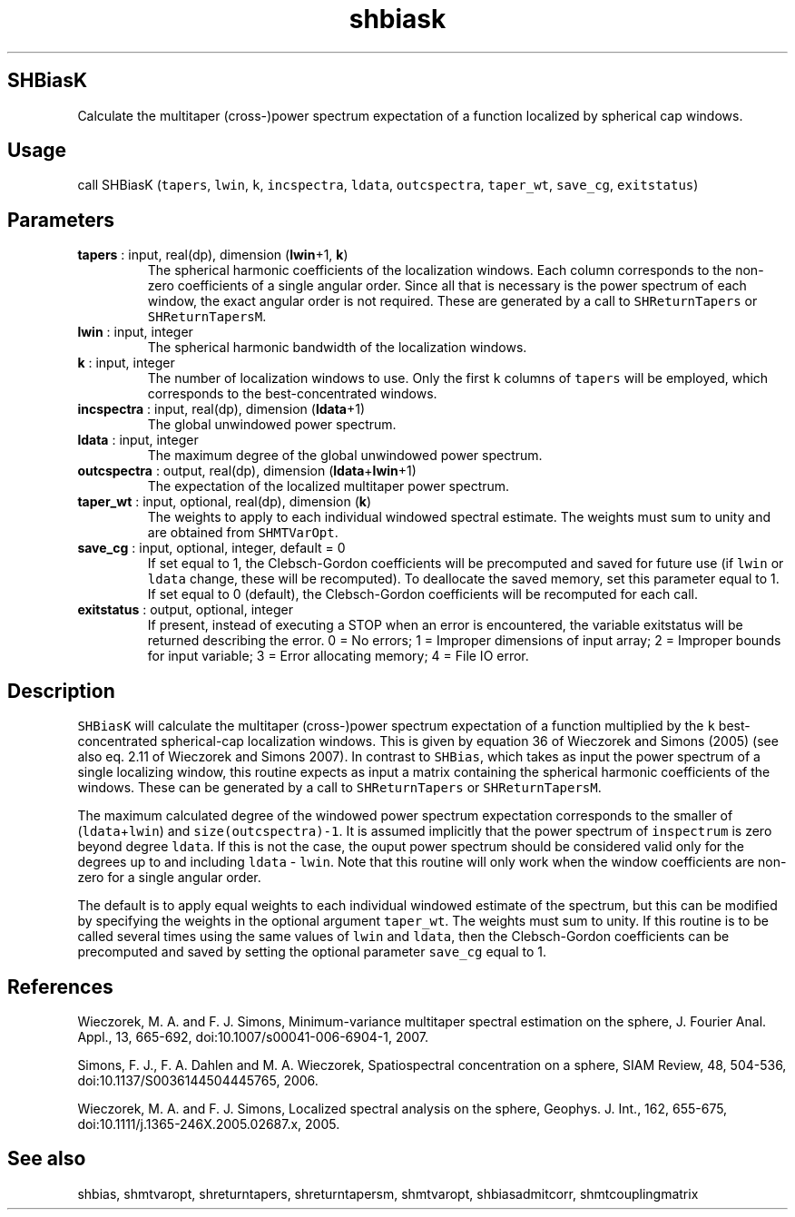 .\" Automatically generated by Pandoc 2.10
.\"
.TH "shbiask" "1" "2020-04-07" "Fortran 95" "SHTOOLS 4.7"
.hy
.SH SHBiasK
.PP
Calculate the multitaper (cross-)power spectrum expectation of a
function localized by spherical cap windows.
.SH Usage
.PP
call SHBiasK (\f[C]tapers\f[R], \f[C]lwin\f[R], \f[C]k\f[R],
\f[C]incspectra\f[R], \f[C]ldata\f[R], \f[C]outcspectra\f[R],
\f[C]taper_wt\f[R], \f[C]save_cg\f[R], \f[C]exitstatus\f[R])
.SH Parameters
.TP
\f[B]\f[CB]tapers\f[B]\f[R] : input, real(dp), dimension (\f[B]\f[CB]lwin\f[B]\f[R]+1, \f[B]\f[CB]k\f[B]\f[R])
The spherical harmonic coefficients of the localization windows.
Each column corresponds to the non-zero coefficients of a single angular
order.
Since all that is necessary is the power spectrum of each window, the
exact angular order is not required.
These are generated by a call to \f[C]SHReturnTapers\f[R] or
\f[C]SHReturnTapersM\f[R].
.TP
\f[B]\f[CB]lwin\f[B]\f[R] : input, integer
The spherical harmonic bandwidth of the localization windows.
.TP
\f[B]\f[CB]k\f[B]\f[R] : input, integer
The number of localization windows to use.
Only the first \f[C]k\f[R] columns of \f[C]tapers\f[R] will be employed,
which corresponds to the best-concentrated windows.
.TP
\f[B]\f[CB]incspectra\f[B]\f[R] : input, real(dp), dimension (\f[B]\f[CB]ldata\f[B]\f[R]+1)
The global unwindowed power spectrum.
.TP
\f[B]\f[CB]ldata\f[B]\f[R] : input, integer
The maximum degree of the global unwindowed power spectrum.
.TP
\f[B]\f[CB]outcspectra\f[B]\f[R] : output, real(dp), dimension (\f[B]\f[CB]ldata\f[B]\f[R]+\f[B]\f[CB]lwin\f[B]\f[R]+1)
The expectation of the localized multitaper power spectrum.
.TP
\f[B]\f[CB]taper_wt\f[B]\f[R] : input, optional, real(dp), dimension (\f[B]\f[CB]k\f[B]\f[R])
The weights to apply to each individual windowed spectral estimate.
The weights must sum to unity and are obtained from
\f[C]SHMTVarOpt\f[R].
.TP
\f[B]\f[CB]save_cg\f[B]\f[R] : input, optional, integer, default = 0
If set equal to 1, the Clebsch-Gordon coefficients will be precomputed
and saved for future use (if \f[C]lwin\f[R] or \f[C]ldata\f[R] change,
these will be recomputed).
To deallocate the saved memory, set this parameter equal to 1.
If set equal to 0 (default), the Clebsch-Gordon coefficients will be
recomputed for each call.
.TP
\f[B]\f[CB]exitstatus\f[B]\f[R] : output, optional, integer
If present, instead of executing a STOP when an error is encountered,
the variable exitstatus will be returned describing the error.
0 = No errors; 1 = Improper dimensions of input array; 2 = Improper
bounds for input variable; 3 = Error allocating memory; 4 = File IO
error.
.SH Description
.PP
\f[C]SHBiasK\f[R] will calculate the multitaper (cross-)power spectrum
expectation of a function multiplied by the \f[C]k\f[R]
best-concentrated spherical-cap localization windows.
This is given by equation 36 of Wieczorek and Simons (2005) (see also
eq.
2.11 of Wieczorek and Simons 2007).
In contrast to \f[C]SHBias\f[R], which takes as input the power spectrum
of a single localizing window, this routine expects as input a matrix
containing the spherical harmonic coefficients of the windows.
These can be generated by a call to \f[C]SHReturnTapers\f[R] or
\f[C]SHReturnTapersM\f[R].
.PP
The maximum calculated degree of the windowed power spectrum expectation
corresponds to the smaller of (\f[C]ldata\f[R]+\f[C]lwin\f[R]) and
\f[C]size(outcspectra)-1\f[R].
It is assumed implicitly that the power spectrum of \f[C]inspectrum\f[R]
is zero beyond degree \f[C]ldata\f[R].
If this is not the case, the ouput power spectrum should be considered
valid only for the degrees up to and including \f[C]ldata\f[R] -
\f[C]lwin\f[R].
Note that this routine will only work when the window coefficients are
non-zero for a single angular order.
.PP
The default is to apply equal weights to each individual windowed
estimate of the spectrum, but this can be modified by specifying the
weights in the optional argument \f[C]taper_wt\f[R].
The weights must sum to unity.
If this routine is to be called several times using the same values of
\f[C]lwin\f[R] and \f[C]ldata\f[R], then the Clebsch-Gordon coefficients
can be precomputed and saved by setting the optional parameter
\f[C]save_cg\f[R] equal to 1.
.SH References
.PP
Wieczorek, M.
A.
and F.
J.
Simons, Minimum-variance multitaper spectral estimation on the sphere,
J.
Fourier Anal.
Appl., 13, 665-692, doi:10.1007/s00041-006-6904-1, 2007.
.PP
Simons, F.
J., F.
A.
Dahlen and M.
A.
Wieczorek, Spatiospectral concentration on a sphere, SIAM Review, 48,
504-536, doi:10.1137/S0036144504445765, 2006.
.PP
Wieczorek, M.
A.
and F.
J.
Simons, Localized spectral analysis on the sphere, Geophys.
J.
Int., 162, 655-675, doi:10.1111/j.1365-246X.2005.02687.x, 2005.
.SH See also
.PP
shbias, shmtvaropt, shreturntapers, shreturntapersm, shmtvaropt,
shbiasadmitcorr, shmtcouplingmatrix
